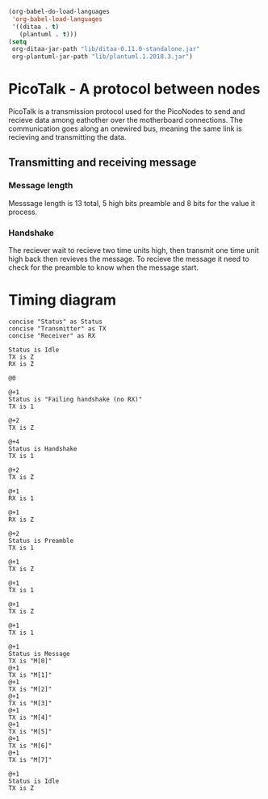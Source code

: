 #+BEGIN_SRC emacs-lisp :results silent
  (org-babel-do-load-languages
   'org-babel-load-languages
   '((ditaa . t)
     (plantuml . t)))
  (setq
   org-ditaa-jar-path "lib/ditaa-0.11.0-standalone.jar"
   org-plantuml-jar-path "lib/plantuml.1.2018.3.jar")
#+END_SRC

* PicoTalk - A protocol between nodes

  PicoTalk is a transmission protocol used for the PicoNodes to send and
  recieve data among eathother over the motherboard connections. The communication
  goes along an  onewired bus, meaning the same link is recieving and transmitting
  the data.

** Transmitting and receiving message

*** Message length

    Messsage length is 13 total, 5 high bits preamble and 8 bits for the value
    it process.

*** Handshake

    The reciever wait to recieve two time units high, then transmit one time
    unit high back then revieves the message. To recieve the message it need
    to check for the preamble to know when the message start.

* Timing diagram

  #+BEGIN_SRC plantuml :file PicoTalk-timing.svg
    concise "Status" as Status
    concise "Transmitter" as TX
    concise "Receiver" as RX

    Status is Idle
    TX is Z
    RX is Z

    @0

    @+1
    Status is "Failing handshake (no RX)"
    TX is 1

    @+2
    TX is Z

    @+4
    Status is Handshake
    TX is 1

    @+2
    TX is Z

    @+1
    RX is 1

    @+1
    RX is Z

    @+2
    Status is Preamble
    TX is 1

    @+1
    TX is Z

    @+1
    TX is 1

    @+1
    TX is Z

    @+1
    TX is 1

    @+1
    Status is Message
    TX is "M[0]"
    @+1
    TX is "M[1]"
    @+1
    TX is "M[2]"
    @+1
    TX is "M[3]"
    @+1
    TX is "M[4]"
    @+1
    TX is "M[5]"
    @+1
    TX is "M[6]"
    @+1
    TX is "M[7]"

    @+1
    Status is Idle
    TX is Z
  #+END_SRC

  #+RESULTS:
  [[file:PicoTalk-timing.svg]]
